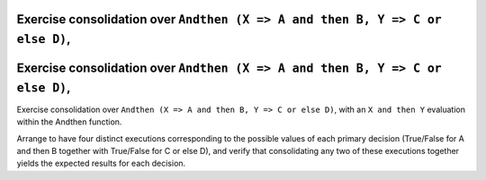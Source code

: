 Exercise consolidation over ``Andthen (X => A and then B, Y => C or else D)``,
==============================================================================

Exercise consolidation over ``Andthen (X => A and then B, Y => C or else D)``,
==============================================================================

Exercise consolidation over ``Andthen (X => A and then B, Y => C or else D)``,
with an ``X and then Y`` evaluation within the Andthen function.

Arrange to have four distinct executions corresponding to the possible
values of each primary decision (True/False for A and then B together
with True/False for C or else D), and verify that consolidating any two
of these executions together yields the expected results for each decision.

